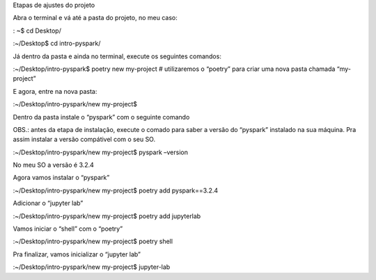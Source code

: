 Etapas de ajustes do projeto


Abra o terminal e vá até a pasta do projeto, no meu caso:

: ~$  cd Desktop/

:~/Desktop$ cd intro-pyspark/


Já dentro da pasta e ainda no terminal, execute os seguintes comandos:

:~/Desktop/intro-pyspark$ poetry new my-project
# utilizaremos o “poetry” para criar uma nova pasta chamada “my-project”


E agora, entre na nova pasta:

:~/Desktop/intro-pyspark/new my-project$


Dentro da pasta instale o “pyspark” com o seguinte comando

OBS.: antes da etapa de instalação, execute o comado para saber a versão do “pyspark” instalado na sua máquina. Pra assim instalar a versão compátivel  com o seu SO.

:~/Desktop/intro-pyspark/new my-project$ pyspark –version

No meu SO a versão é 3.2.4


Agora vamos instalar o “pyspark”

:~/Desktop/intro-pyspark/new my-project$ poetry add pyspark==3.2.4


Adicionar o “jupyter lab”

:~/Desktop/intro-pyspark/new my-project$ poetry add jupyterlab


Vamos iniciar o “shell” com o “poetry”

:~/Desktop/intro-pyspark/new my-project$ poetry shell


Pra finalizar, vamos inicializar o “jupyter lab”

:~/Desktop/intro-pyspark/new my-project$ jupyter-lab